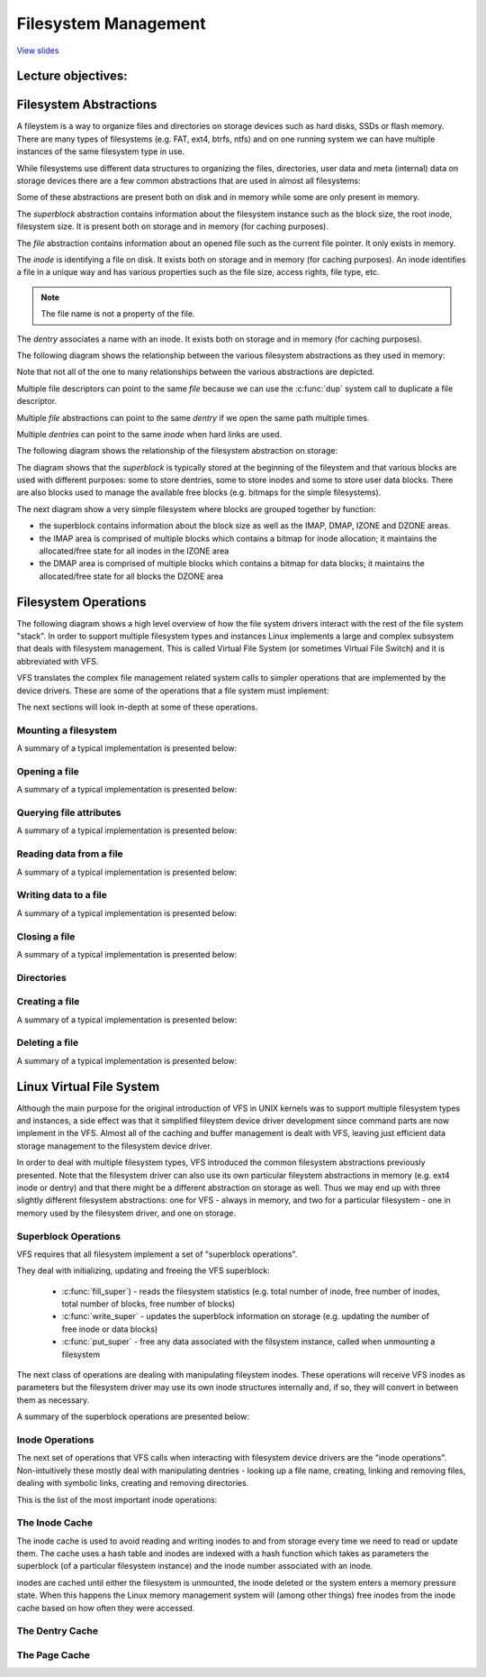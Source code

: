 =====================
Filesystem Management
=====================

`View slides <fs-slides.html>`_

.. slideconf::
   :autoslides: False
   :theme: single-level

Lecture objectives:
===================

.. slide:: Filesystem Management
   :inline-contents: True
   :level: 2

   * Filesystem abstractions

   * Filesystem operations

   * Linux VFS

   * Overview of Linux I/O Management


Filesystem Abstractions
=======================

A fileystem is a way to organize files and directories on storage
devices such as hard disks, SSDs or flash memory. There are many types
of filesystems (e.g. FAT, ext4, btrfs, ntfs) and on one running system
we can have multiple instances of the same filesystem type in use.

While filesystems use different data structures to organizing the
files, directories, user data and meta (internal) data on storage
devices there are a few common abstractions that are used in almost
all filesystems:

.. slide:: Filesystem Abstractions
   :inline-contents: True
   :level: 2

   * superblock

   * file

   * inode

   * dentry


Some of these abstractions are present both on disk and in memory
while some are only present in memory.

The *superblock* abstraction contains information about the filesystem
instance such as the block size, the root inode, filesystem size. It
is present both on storage and in memory (for caching purposes).

The *file* abstraction contains information about an opened file such
as the current file pointer. It only exists in memory.

The *inode* is identifying a file on disk. It exists both on storage
and in memory (for caching purposes). An inode identifies a file in a
unique way and has various properties such as the file size, access
rights, file type, etc.

.. note:: The file name is not a property of the file.

The *dentry* associates a name with an inode. It exists both on
storage and in memory (for caching purposes).

The following diagram shows the relationship between the various filesystem
abstractions as they used in memory:

.. slide:: Filesystem Abstractions - in memory
   :inline-contents: True
   :level: 2

   .. ditaa::
      :--no-separation:

               file
             descriptor
               table
            +------------+           +--------+        +--------+        +---------+
            |            |------+--->|  FILE  |------->| dentry |------->|  inode  |
            +------------+      |    +--------+        +--------+   ^    +---------+
        +-> |            |------+ dup                               |    |  type   |
        |   +------------+                                hard link |    |  perm   |
        |   |    ...     |                                          |    |  ....   |
        |   +------------+           +--------+        +--------+   |    +---------+
        |   |            |---------->|  FILE  |------->| dentry |---+         |
        |   +------------+           +--------+        +--------+             |
       fd                                                                     |
									      |
                                               +------+	  <-------------------+
                                               | data |
                                               +------+
                                      +------+          +------+
                                      | data |          | data |
                                      +------+          +------+
                                               +------+
                                               | data |
                                               +------+

Note that not all of the one to many relationships between the various
abstractions are depicted.

Multiple file descriptors can point to the same *file* because we can
use the :c:func:`dup` system call to duplicate a file descriptor.

Multiple *file* abstractions can point to the same *dentry* if we open
the same path multiple times.

Multiple *dentries* can point to the same *inode* when hard links are
used.

The following diagram shows the relationship of the filesystem
abstraction on storage:

.. slide:: Filesystem Abstractions - on storage
   :inline-contents: True
   :level: 2

   .. ditaa::
      :--no-separation:


	     +--------+               +-------+  data            +--------+
	     | dentry |-------------->| inode |--------+	 | dentry |
	     +--------+		      +-------+        |	 +--------+
	     | ...... |		      | ..... |        |	 | ...... |
	     +--------+		      +-------+  dir   |	 +--------+
	     | dentry |		      | inode |--------|--+ 	 | dentry |
	     +--------+		      +-------+        |  | 	 +--------+
                   ^                                   |  |          ^
		   |                                   |  |          |
                   |                                   |  | +--------+
                   |                                   V  v |
             +---+---+---+---+---+---+---+---+---+---+---+---+---+---+---+---+---+
      blocks |   |   |   |   |   |   |   |   |   |   |   |   |   |   |   |   |   |
             +---+---+---+---+---+---+---+---+---+---+---+---+---+---+---+---+---+
               |                           |
	       |    +------------+         |    ++++++++++++
	       +--->| superblock |         +--->|||||||||||| block management
	            +------------+              ++++++++++++


The diagram shows that the *superblock* is typically stored at the
beginning of the fileystem and that various blocks are used with
different purposes: some to store dentries, some to store inodes and
some to store user data blocks. There are also blocks used to manage
the available free blocks (e.g. bitmaps for the simple filesystems).

The next diagram show a very simple filesystem where blocks are
grouped together by function:

* the superblock contains information about the block size as well as
  the IMAP, DMAP, IZONE and DZONE areas.

* the IMAP area is comprised of multiple blocks which contains a
  bitmap for inode allocation; it maintains the allocated/free state
  for all inodes in the IZONE area

* the DMAP area is comprised of multiple blocks which contains a
  bitmap for data blocks; it maintains the allocated/free state for
  all blocks the DZONE area


.. slide:: Simple filesystem example
   :inline-contents: True
   :level: 2

   |_|

   .. ditaa::
      :--no-separation:

      +--------------+--------+--------+---------+---------+
      |              |        |        |         |         |
      |  Superblock  |  IMAP  |  DMAP  |  IZONE  |  DZONE  |
      |              |        |        |         |         |
      +--------------+--------+--------+---------+---------+


Filesystem Operations
=====================

The following diagram shows a high level overview of how the file
system drivers interact with the rest of the file system "stack". In
order to support multiple filesystem types and instances Linux
implements a large and complex subsystem that deals with filesystem
management. This is called Virtual File System (or sometimes Virtual
File Switch) and it is abbreviated with VFS.


.. slide:: Overview
   :inline-contents: True
   :level: 2

   .. ditaa::

             ^                    ^                    ^
             | stat               | open               | read
             v                    v                    v
      +------------------------------------------------------------+
      |                                                            |
      |                   Virtual Filesystem Switch                |
      |                                                            |
      +------------------------------------------------------------+
                   ^                                  ^
                   |                                  |
                   v                                  v
            +-------------+                    +-------------+
            | Filesystem  |                    | Filesystem  |
            |   driver    |                    |   driver    |
            +-------------+                    +-------------+
                   ^                                  ^
                   |                                  |
                   v                                  v
      +------------------------------------------------------------+
      |                                                            |
      |                      Block I/O layer                       |
      |                                                            |
      +------------------------------------------------------------+

VFS translates the complex file management related system calls to
simpler operations that are implemented by the device drivers. These
are some of the operations that a file system must implement:

.. slide:: Filesystem Operations
   :inline-contents: True
   :level: 2

   * Mount

   * Open a file

   * Querying file attributes

   * Reading data from a file

   * Writing file to a file

   * Creating a file

   * Deleting a file


The next sections will look in-depth at some of these operations.

Mounting a filesystem
---------------------

A summary of a typical implementation is presented below:

.. slide:: Mounting a filesystem
   :inline-contents: True
   :level: 2

   * Input: a storage device (partition)

   * Output: dentry pointing to the root directory

   * Steps: check device, determine filesystem parameters, locate the root inode

   * Example: check magic, determine block size, read the root inode and create dentry


Opening a file
--------------

A summary of a typical implementation is presented below:

.. slide:: Opening a file
   :inline-contents: True
   :level: 2

   * Input: path

   * Output: file descriptor

   * Steps:

     * Determine the filesystem type

     * For each name in the path: lookup parent dentry, load inode,
       load data, find dentry

     * Create a new *file* that points to the last *dentry*

     * Find a free entry in the file descriptor table and set it to *file*


Querying file attributes
------------------------

A summary of a typical implementation is presented below:

.. slide:: Querying file attributes
   :inline-contents: True
   :level: 2

   * Input: path

   * Output: file attributes

   * Steps:

     * Access `file->dentry->inode`

     * Read file attributes from the *inode*

Reading data from a file
------------------------

A summary of a typical implementation is presented below:

.. slide:: Reading data from a file
   :inline-contents: True
   :level: 2

   * Input: file descriptor, offset, length

   * Output: data

   * Steps:

     * Access `file->dentry->inode`

     * Determine data blocks

     * Copy data blocks to memory


Writing data to a file
----------------------

A summary of a typical implementation is presented below:

.. slide:: Writing data to a file
   :inline-contents: True
   :level: 2

   * Input: file descriptor, offset, length, data

   * Output:

   * Steps:

     * Allocate one or more data blocks

     * Add the allocated blocks to the inode and update file size

     * Copy data from userspace to internal buffers and write them to
       storage


Closing a file
--------------

A summary of a typical implementation is presented below:

.. slide:: Closing a file
   :inline-contents: True
   :level: 2

   * Input: file descriptor

   * Output:

   * Steps:

     * set the file descriptor entry to NULL

     * Decrement file reference counter

     * When the counter reaches 0 free *file*


Directories
-----------

.. slide:: Directories
   :inline-contents: True
   :level: 2

   Directories are special files which contain one or more dentries.

Creating a file
---------------

A summary of a typical implementation is presented below:

.. slide:: Creating a file
   :inline-contents: True
   :level: 2

   * Input: path

   * Output:

   * Steps:

     * Determine the inode directory

     * Read data blocks and find space for a new dentry

     * Write back the modified inode directory data blocks


Deleting a file
---------------

A summary of a typical implementation is presented below:


.. slide:: Deleting a file
   :inline-contents: True
   :level: 2

   * Input: path

   * Output:

   * Steps:

     * determine the parent inode

     * read parent inode data blocks

     * find and erase the dentry (check for links)

     * when last file is closed: deallocate data and inode blocks


Linux Virtual File System
=========================

Although the main purpose for the original introduction of VFS in UNIX
kernels was to support multiple filesystem types and instances, a side
effect was that it simplified fileystem device driver development
since command parts are now implement in the VFS. Almost all of the
caching and buffer management is dealt with VFS, leaving just
efficient data storage management to the filesystem device driver.

In order to deal with multiple filesystem types, VFS introduced the
common filesystem abstractions previously presented. Note that the
filesystem driver can also use its own particular fileystem
abstractions in memory (e.g. ext4 inode or dentry) and that there
might be a different abstraction on storage as well. Thus we may end
up with three slightly different filesystem abstractions: one for
VFS - always in memory, and two for a particular filesystem - one in
memory used by the filesystem driver, and one on storage.

.. slide:: Virtual File System
   :level: 2
   :inline-contents: True

   .. ditaa::
      :height: 100%


             ^                    ^                    ^
             | stat               | open               | read
             v                    v                    v
      +------------------------------------------------------------+
      |                   Virtual File System                      |
      |                                                            |
      |                                                            |
      |    /-------\           /--------\           /--------\     |
      |    | inode |<----------+ dentry |<----------+  FILE  |     |
      |    \---+---/           \----+---/           \---+----/     |
      |        |                    |                   |          |
      |        |                    |                   |          |
      |        v                    v                   v          |
      |    +-------+           +--------+           +-------+      |
      |    | inode |           | dentry |           | page  |      |
      |    | cache |           | cache  |           | cache |      |
      |    +-------+           +--------+           +-------+      |
      |                                                            |
      +------------------------------------------------------------+
                   ^                                  ^
                   |                                  |
                   v                                  v
            +-------------+                    +-------------+
            | Filesystem  |                    | Filesystem  |
            |   driver    |                    |   driver    |
            +-------------+                    +-------------+


Superblock Operations
---------------------

VFS requires that all filesystem implement a set of "superblock
operations".

They deal with initializing, updating and freeing the VFS superblock:

 * :c:func:`fill_super`) - reads the filesystem statistics (e.g. total
   number of inode, free number of inodes, total number of blocks, free
   number of blocks)

 * :c:func:`write_super` - updates the superblock information on storage
   (e.g. updating the number of free inode or data blocks)

 * :c:func:`put_super` - free any data associated with the filsystem
   instance, called when unmounting a filesystem

The next class of operations are dealing with manipulating fileystem
inodes. These operations will receive VFS inodes as parameters but the
filesystem driver may use its own inode structures internally and, if
so, they will convert in between them as necessary.

A summary of the superblock operations are presented below:

.. slide:: Superblock Operations
   :level: 2
   :inline-contents: True

   .. hlist::
      :columns: 2

      * fill_super
      * put_super
      * write_super
      * read_inode
      * write_inode
      * evict_inode
      * statfs
      * remount_fs


Inode Operations
----------------

The next set of operations that VFS calls when interacting with
filesystem device drivers are the "inode operations". Non-intuitively
these mostly deal with manipulating dentries - looking up a file name,
creating, linking and removing files, dealing with symbolic links,
creating and removing directories.

This is the list of the most important inode operations:

.. slide::  Inode Operations
   :level: 2
   :inline-contents: True

   .. hlist::
      :columns: 2

      * create
      * lookup
      * link
      * unlink
      * symlink
      * mkdir
      * rmdir
      * rename
      * readlink
      * follow_link
      * put_link
      * ...


The Inode Cache
---------------

The inode cache is used to avoid reading and writing inodes to and
from storage every time we need to read or update them. The cache uses
a hash table and inodes are indexed with a hash function which takes
as parameters the superblock (of a particular filesystem instance) and
the inode number associated with an inode.

inodes are cached until either the filesystem is unmounted, the inode
deleted or the system enters a memory pressure state. When this
happens the Linux memory management system will (among other things)
free inodes from the inode cache based on how often they were
accessed.

.. slide:: The Inode Cache
   :level: 2
   :inline-contents: True

   * Caches inodes into memory to avoid costly storage operations

   * An inode is cached until low memory conditions are triggered

   * inodes are indexed with a hash table

   * The inode hash function takes the superblock and inode number as
     inputs


The Dentry Cache
----------------

.. slide:: The Dentry Cache
   :level: 2
   :inline-contents: True

   * State:

     * Used – *d_inode* is valid and the *dentry* object is in use

     * Unused – *d_inode* is valid but the dentry object is not in use

     * Negative – *d_inode* is not valid; the inode was not yet loaded
       or the file was erased

   * Dentry cache

     * List of used dentries (dentry->d_state == used)

     * List of the most recent used dentries (sorted by access time)

     * Hash table to avoid searching the tree

The Page Cache
--------------

.. slide::  The Page Cache
   :level: 2
   :inline-contents: True

   * Caches file data and not block device data

   * Uses the :c:type:`struct address_space` to translate file offsets
     to block offsets

   * Used for both `read` / `write` and `mmap`

   * Uses a radix tree



.. slide:: struct address_space
   :level: 2
   :inline-contents: True

   .. code-block:: c

      /**
       * struct address_space - Contents of a cacheable, mappable object.
       * @host: Owner, either the inode or the block_device.
       * @i_pages: Cached pages.
       * @gfp_mask: Memory allocation flags to use for allocating pages.
       * @i_mmap_writable: Number of VM_SHARED mappings.
       * @nr_thps: Number of THPs in the pagecache (non-shmem only).
       * @i_mmap: Tree of private and shared mappings.
       * @i_mmap_rwsem: Protects @i_mmap and @i_mmap_writable.
       * @nrpages: Number of page entries, protected by the i_pages lock.
       * @nrexceptional: Shadow or DAX entries, protected by the i_pages lock.
       * @writeback_index: Writeback starts here.
       * @a_ops: Methods.
       * @flags: Error bits and flags (AS_*).
       * @wb_err: The most recent error which has occurred.
       * @private_lock: For use by the owner of the address_space.
       * @private_list: For use by the owner of the address_space.
       * @private_data: For use by the owner of the address_space.
       */
      struct address_space {
	struct inode		*host;
	struct xarray		i_pages;
	gfp_t			gfp_mask;
	atomic_t		i_mmap_writable;
      #ifdef CONFIG_READ_ONLY_THP_FOR_FS
	/* number of thp, only for non-shmem files */
	atomic_t		nr_thps;
      #endif
	struct rb_root_cached	i_mmap;
	struct rw_semaphore	i_mmap_rwsem;
	unsigned long		nrpages;
	unsigned long		nrexceptional;
	pgoff_t			writeback_index;
	const struct address_space_operations *a_ops;
	unsigned long		flags;
	errseq_t		wb_err;
	spinlock_t		private_lock;
	struct list_head	private_list;
	void			*private_data;
      } __attribute__((aligned(sizeof(long)))) __randomize_layout;

      struct address_space_operations {
	int (*writepage)(struct page *page, struct writeback_control *wbc);
	int (*readpage)(struct file *, struct page *);

	/* Write back some dirty pages from this mapping. */
	int (*writepages)(struct address_space *, struct writeback_control *);

	/* Set a page dirty.  Return true if this dirtied it */
	int (*set_page_dirty)(struct page *page);

	/*
	 * Reads in the requested pages. Unlike ->readpage(), this is
	 * PURELY used for read-ahead!.
	 */
	int (*readpages)(struct file *filp, struct address_space *mapping,
			struct list_head *pages, unsigned nr_pages);
	void (*readahead)(struct readahead_control *);

	int (*write_begin)(struct file *, struct address_space *mapping,
				loff_t pos, unsigned len, unsigned flags,
				struct page **pagep, void **fsdata);
	int (*write_end)(struct file *, struct address_space *mapping,
				loff_t pos, unsigned len, unsigned copied,
				struct page *page, void *fsdata);

	/* Unfortunately this kludge is needed for FIBMAP. Don't use it */
	sector_t (*bmap)(struct address_space *, sector_t);
	void (*invalidatepage) (struct page *, unsigned int, unsigned int);
	int (*releasepage) (struct page *, gfp_t);
	void (*freepage)(struct page *);
	ssize_t (*direct_IO)(struct kiocb *, struct iov_iter *iter);
	/*
	 * migrate the contents of a page to the specified target. If
	 * migrate_mode is MIGRATE_ASYNC, it must not block.
	 */
	int (*migratepage) (struct address_space *,
			struct page *, struct page *, enum migrate_mode);
	bool (*isolate_page)(struct page *, isolate_mode_t);
	void (*putback_page)(struct page *);
	int (*launder_page) (struct page *);
	int (*is_partially_uptodate) (struct page *, unsigned long,
					unsigned long);
	void (*is_dirty_writeback) (struct page *, bool *, bool *);
	int (*error_remove_page)(struct address_space *, struct page *);

	/* swapfile support */
	int (*swap_activate)(struct swap_info_struct *sis, struct file *file,
				sector_t *span);
	void (*swap_deactivate)(struct file *file);
      };


.. slide:: Reading data
   :level: 2
   :inline-contents: True

   .. code-block:: c

      /**
       * generic_file_read_iter - generic filesystem read routine
       * @iocb:	kernel I/O control block
       * @iter:	destination for the data read
       *
       * This is the "read_iter()" routine for all filesystems
       * that can use the page cache directly.
       *
       * The IOCB_NOWAIT flag in iocb->ki_flags indicates that -EAGAIN shall
       * be returned when no data can be read without waiting for I/O requests
       * to complete; it doesn't prevent readahead.
       *
       * The IOCB_NOIO flag in iocb->ki_flags indicates that no new I/O
       * requests shall be made for the read or for readahead.  When no data
       * can be read, -EAGAIN shall be returned.  When readahead would be
       * triggered, a partial, possibly empty read shall be returned.
       *
       * Return:
       * * number of bytes copied, even for partial reads
       * * negative error code (or 0 if IOCB_NOIO) if nothing was read
       */
      ssize_t
      generic_file_read_iter(struct kiocb *iocb, struct iov_iter *iter)

      /*
       * Generic "read page" function for block devices that have the normal
       * get_block functionality. This is most of the block device filesystems.
       * Reads the page asynchronously --- the unlock_buffer() and
       * set/clear_buffer_uptodate() functions propagate buffer state into the
       * page struct once IO has completed.
       */
      int block_read_full_page(struct page *page, get_block_t *get_block)

